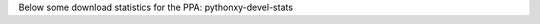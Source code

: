 .. title: PPA Statistics
.. slug: 01_ppa-stats
.. date: 2015-03-22 15:46:53 UTC+01:00
.. tags: 
.. category: 
.. link: 
.. description: PPA statistics for stats: pythonxy-devel
.. type: text

Below some download statistics for the PPA: pythonxy-devel-stats 


.. csv-table:: All version
   :file: files/ppa-stats/ppa-stats_development-stable-supported_total.csv
   :delim: ;
   :header-rows: 1


.. csv-table:: All version
   :file: files/ppa-stats/ppa-stats_pythonxy-devel_stable_amd64.csv
   :delim: ;
   :header-rows: 1




..   :widths: 10, 10, 10, 10, 10, 10, 10, 10, 10, 10
